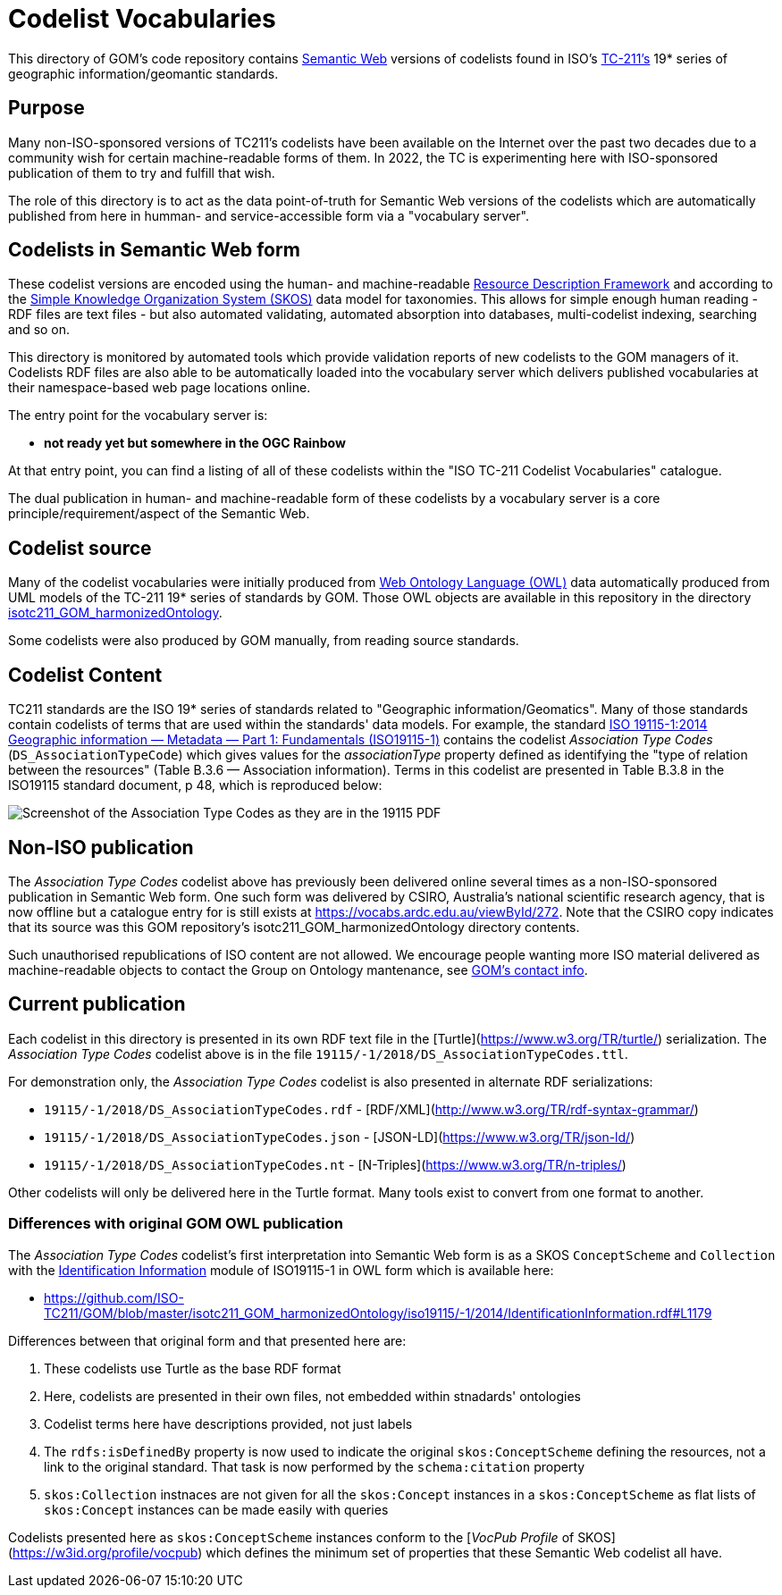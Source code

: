 = Codelist Vocabularies

This directory of GOM's code repository contains https://www.w3.org/standards/semanticweb/[Semantic Web] versions of codelists found in ISO's https://www.iso.org/committee/54904.html[TC-211's] 19* series of geographic information/geomantic standards.

== Purpose

Many non-ISO-sponsored versions of TC211's codelists have been available on the Internet over the past two decades due to a community wish for certain machine-readable forms of them. In 2022, the TC is experimenting here with ISO-sponsored publication of them to try and fulfill that wish.

The role of this directory is to act as the data point-of-truth for Semantic Web versions of the codelists which are automatically published from here in humman- and service-accessible form via a "vocabulary server".

== Codelists in Semantic Web form

These codelist versions are encoded using the human- and machine-readable https://www.w3.org/RDF/[Resource Description Framework] and according to the https://www.w3.org/TR/skos-reference/[Simple Knowledge Organization System (SKOS)] data model for taxonomies. This allows for simple enough human reading - RDF files are text files - but also automated validating, automated absorption into databases, multi-codelist indexing, searching and so on.

This directory is monitored by automated tools which provide validation reports of new codelists to the GOM managers of it. Codelists RDF files are also able to be automatically loaded into the vocabulary server which delivers published vocabularies at their namespace-based web page locations online.

The entry point for the vocabulary server is:

* *not ready yet but somewhere in the OGC Rainbow*

At that entry point, you can find a listing of all of these codelists within the "ISO TC-211 Codelist Vocabularies" catalogue.

The dual publication in human- and machine-readable form of these codelists by a vocabulary server is a core principle/requirement/aspect of the Semantic Web.

== Codelist source

Many of the codelist vocabularies were initially produced from https://www.w3.org/OWL/[Web Ontology Language (OWL)] data automatically produced from UML models of the TC-211 19* series of standards by GOM. Those OWL objects are available in this repository in the directory https://github.com/ISO-TC211/GOM/tree/master/isotc211_GOM_harmonizedOntology/[isotc211_GOM_harmonizedOntology].

Some codelists were also produced by GOM manually, from reading source standards.

== Codelist Content

TC211 standards are the ISO 19* series of standards related to "Geographic information/Geomatics". Many of those standards contain codelists of terms that are used within the standards' data models. For example, the standard https://www.iso.org/standard/53798.html[ISO 19115-1:2014
Geographic information — Metadata — Part 1: Fundamentals (ISO19115-1)] contains the codelist _Association Type Codes_ (`DS_AssociationTypeCode`) which gives values for the _associationType_ property defined as identifying the "type of relation between the resources" (Table B.3.6 — Association information). Terms in this codelist are presented in Table B.3.8 in the ISO19115 standard document, p 48, which is reproduced below:

image::DS_AssociationTypeCodes.png[Screenshot of the Association Type Codes as they are in the 19115 PDF,align="center"]

== Non-ISO publication

The _Association Type Codes_ codelist above has previously been delivered online several times as a non-ISO-sponsored publication in Semantic Web form. One such form was delivered by CSIRO, Australia's national scientific research agency, that is now offline but a catalogue entry for is still exists at https://vocabs.ardc.edu.au/viewById/272. Note that the CSIRO copy indicates that its source was this GOM repository's isotc211_GOM_harmonizedOntology directory contents.

Such unauthorised republications of ISO content are not allowed. We encourage people wanting more ISO material delivered as machine-readable objects to contact the Group on Ontology mantenance, see https://github.com/ISO-TC211/GOM#contact[GOM's contact info].

== Current publication

Each codelist in this directory is presented in its own RDF text file in the [Turtle](https://www.w3.org/TR/turtle/) serialization. The _Association Type Codes_ codelist above is in the file `19115/-1/2018/DS_AssociationTypeCodes.ttl`.

For demonstration only, the _Association Type Codes_ codelist is also presented in alternate RDF serializations:

* `19115/-1/2018/DS_AssociationTypeCodes.rdf` - [RDF/XML](http://www.w3.org/TR/rdf-syntax-grammar/)
* `19115/-1/2018/DS_AssociationTypeCodes.json` - [JSON-LD](https://www.w3.org/TR/json-ld/)
* `19115/-1/2018/DS_AssociationTypeCodes.nt` - [N-Triples](https://www.w3.org/TR/n-triples/)

Other codelists will only be delivered here in the Turtle format. Many tools exist to convert from one format to another.


=== Differences with original GOM OWL publication

The _Association Type Codes_ codelist's first interpretation into Semantic Web form is as a SKOS `ConceptScheme` and `Collection` with the https://github.com/ISO-TC211/GOM/blob/master/isotc211_GOM_harmonizedOntology/iso19115/-1/2014/IdentificationInformation.rdf[Identification Information] module of ISO19115-1 in OWL form which is available here:

* https://github.com/ISO-TC211/GOM/blob/master/isotc211_GOM_harmonizedOntology/iso19115/-1/2014/IdentificationInformation.rdf#L1179

Differences between that original form and that presented here are:

. These codelists use Turtle as the base RDF format
. Here, codelists are presented in their own files, not embedded within stnadards' ontologies
. Codelist terms here have descriptions provided, not just labels
. The `rdfs:isDefinedBy` property is now used to indicate the original `skos:ConceptScheme` defining the resources, not a link to the original standard. That task is now performed by the `schema:citation` property
. `skos:Collection` instnaces are not given for all the `skos:Concept` instances in a `skos:ConceptScheme` as flat lists of `skos:Concept` instances can be made easily with queries

Codelists presented here as `skos:ConceptScheme` instances conform to the [_VocPub Profile_ of SKOS](https://w3id.org/profile/vocpub) which defines the minimum set of properties that these Semantic Web codelist all have.
